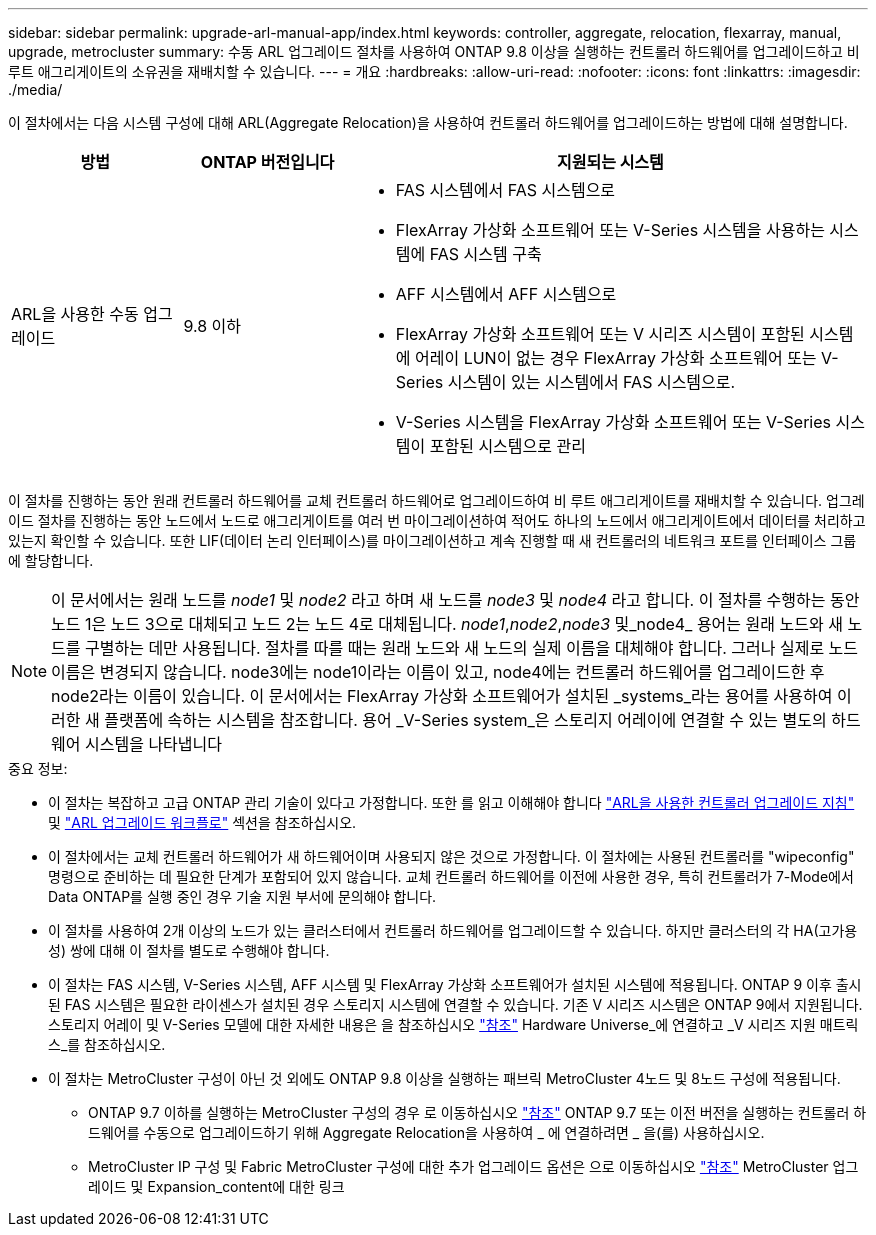 ---
sidebar: sidebar 
permalink: upgrade-arl-manual-app/index.html 
keywords: controller, aggregate, relocation, flexarray, manual, upgrade, metrocluster 
summary: 수동 ARL 업그레이드 절차를 사용하여 ONTAP 9.8 이상을 실행하는 컨트롤러 하드웨어를 업그레이드하고 비 루트 애그리게이트의 소유권을 재배치할 수 있습니다. 
---
= 개요
:hardbreaks:
:allow-uri-read: 
:nofooter: 
:icons: font
:linkattrs: 
:imagesdir: ./media/


[role="lead"]
이 절차에서는 다음 시스템 구성에 대해 ARL(Aggregate Relocation)을 사용하여 컨트롤러 하드웨어를 업그레이드하는 방법에 대해 설명합니다.

[cols="20,20,60"]
|===
| 방법 | ONTAP 버전입니다 | 지원되는 시스템 


| ARL을 사용한 수동 업그레이드 | 9.8 이하  a| 
* FAS 시스템에서 FAS 시스템으로
* FlexArray 가상화 소프트웨어 또는 V-Series 시스템을 사용하는 시스템에 FAS 시스템 구축
* AFF 시스템에서 AFF 시스템으로
* FlexArray 가상화 소프트웨어 또는 V 시리즈 시스템이 포함된 시스템에 어레이 LUN이 없는 경우 FlexArray 가상화 소프트웨어 또는 V-Series 시스템이 있는 시스템에서 FAS 시스템으로.
* V-Series 시스템을 FlexArray 가상화 소프트웨어 또는 V-Series 시스템이 포함된 시스템으로 관리


|===
이 절차를 진행하는 동안 원래 컨트롤러 하드웨어를 교체 컨트롤러 하드웨어로 업그레이드하여 비 루트 애그리게이트를 재배치할 수 있습니다. 업그레이드 절차를 진행하는 동안 노드에서 노드로 애그리게이트를 여러 번 마이그레이션하여 적어도 하나의 노드에서 애그리게이트에서 데이터를 처리하고 있는지 확인할 수 있습니다. 또한 LIF(데이터 논리 인터페이스)를 마이그레이션하고 계속 진행할 때 새 컨트롤러의 네트워크 포트를 인터페이스 그룹에 할당합니다.


NOTE: 이 문서에서는 원래 노드를 _node1_ 및 _node2_ 라고 하며 새 노드를 _node3_ 및 _node4_ 라고 합니다. 이 절차를 수행하는 동안 노드 1은 노드 3으로 대체되고 노드 2는 노드 4로 대체됩니다. _node1_,_node2_,_node3_ 및_node4_ 용어는 원래 노드와 새 노드를 구별하는 데만 사용됩니다. 절차를 따를 때는 원래 노드와 새 노드의 실제 이름을 대체해야 합니다. 그러나 실제로 노드 이름은 변경되지 않습니다. node3에는 node1이라는 이름이 있고, node4에는 컨트롤러 하드웨어를 업그레이드한 후 node2라는 이름이 있습니다. 이 문서에서는 FlexArray 가상화 소프트웨어가 설치된 _systems_라는 용어를 사용하여 이러한 새 플랫폼에 속하는 시스템을 참조합니다. 용어 _V-Series system_은 스토리지 어레이에 연결할 수 있는 별도의 하드웨어 시스템을 나타냅니다

.중요 정보:
* 이 절차는 복잡하고 고급 ONTAP 관리 기술이 있다고 가정합니다. 또한 를 읽고 이해해야 합니다 link:guidelines_upgrade_with_arl.html["ARL을 사용한 컨트롤러 업그레이드 지침"] 및 link:arl_upgrade_workflow.html["ARL 업그레이드 워크플로"] 섹션을 참조하십시오.
* 이 절차에서는 교체 컨트롤러 하드웨어가 새 하드웨어이며 사용되지 않은 것으로 가정합니다. 이 절차에는 사용된 컨트롤러를 "wipeconfig" 명령으로 준비하는 데 필요한 단계가 포함되어 있지 않습니다. 교체 컨트롤러 하드웨어를 이전에 사용한 경우, 특히 컨트롤러가 7-Mode에서 Data ONTAP를 실행 중인 경우 기술 지원 부서에 문의해야 합니다.
* 이 절차를 사용하여 2개 이상의 노드가 있는 클러스터에서 컨트롤러 하드웨어를 업그레이드할 수 있습니다. 하지만 클러스터의 각 HA(고가용성) 쌍에 대해 이 절차를 별도로 수행해야 합니다.
* 이 절차는 FAS 시스템, V-Series 시스템, AFF 시스템 및 FlexArray 가상화 소프트웨어가 설치된 시스템에 적용됩니다. ONTAP 9 이후 출시된 FAS 시스템은 필요한 라이센스가 설치된 경우 스토리지 시스템에 연결할 수 있습니다. 기존 V 시리즈 시스템은 ONTAP 9에서 지원됩니다. 스토리지 어레이 및 V-Series 모델에 대한 자세한 내용은 을 참조하십시오 link:other_references.html["참조"] Hardware Universe_에 연결하고 _V 시리즈 지원 매트릭스_를 참조하십시오.


* 이 절차는 MetroCluster 구성이 아닌 것 외에도 ONTAP 9.8 이상을 실행하는 패브릭 MetroCluster 4노드 및 8노드 구성에 적용됩니다.
+
** ONTAP 9.7 이하를 실행하는 MetroCluster 구성의 경우 로 이동하십시오 link:other_references.html["참조"] ONTAP 9.7 또는 이전 버전을 실행하는 컨트롤러 하드웨어를 수동으로 업그레이드하기 위해 Aggregate Relocation을 사용하여 _ 에 연결하려면 _ 을(를) 사용하십시오.
** MetroCluster IP 구성 및 Fabric MetroCluster 구성에 대한 추가 업그레이드 옵션은 으로 이동하십시오 link:other_references.html["참조"] MetroCluster 업그레이드 및 Expansion_content에 대한 링크



